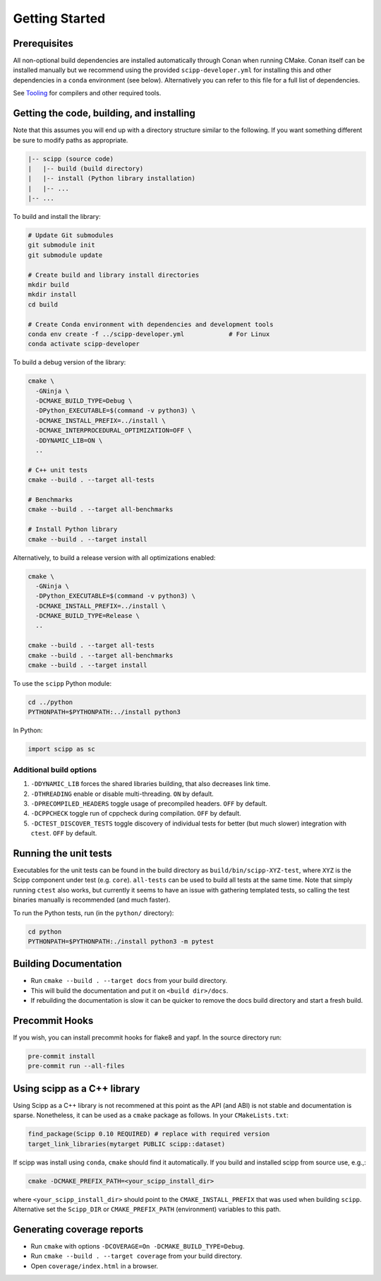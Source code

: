 Getting Started
===============

Prerequisites
~~~~~~~~~~~~~

All non-optional build dependencies are installed automatically through Conan when running CMake.
Conan itself can be installed manually but we recommend using the provided ``scipp-developer.yml``
for installing this and other dependencies in a ``conda`` environment (see below).
Alternatively you can refer to this file for a full list of dependencies.

See `Tooling <tooling.rst>`_ for compilers and other required tools.

Getting the code, building, and installing
~~~~~~~~~~~~~~~~~~~~~~~~~~~~~~~~~~~~~~~~~~

Note that this assumes you will end up with a directory structure similar to the following.
If you want something different be sure to modify paths as appropriate.

.. code-block::

  |-- scipp (source code)
  |   |-- build (build directory)
  |   |-- install (Python library installation)
  |   |-- ...
  |-- ...

To build and install the library:

.. code-block:: bash

  # Update Git submodules
  git submodule init
  git submodule update

  # Create build and library install directories
  mkdir build
  mkdir install
  cd build

  # Create Conda environment with dependencies and development tools
  conda env create -f ../scipp-developer.yml            # For Linux
  conda activate scipp-developer

To build a debug version of the library:

.. code-block:: bash

  cmake \
    -GNinja \
    -DCMAKE_BUILD_TYPE=Debug \
    -DPython_EXECUTABLE=$(command -v python3) \
    -DCMAKE_INSTALL_PREFIX=../install \
    -DCMAKE_INTERPROCEDURAL_OPTIMIZATION=OFF \
    -DDYNAMIC_LIB=ON \
    ..

  # C++ unit tests
  cmake --build . --target all-tests

  # Benchmarks
  cmake --build . --target all-benchmarks

  # Install Python library
  cmake --build . --target install

Alternatively, to build a release version with all optimizations enabled:

.. code-block:: bash

  cmake \
    -GNinja \
    -DPython_EXECUTABLE=$(command -v python3) \
    -DCMAKE_INSTALL_PREFIX=../install \
    -DCMAKE_BUILD_TYPE=Release \
    ..

  cmake --build . --target all-tests
  cmake --build . --target all-benchmarks
  cmake --build . --target install


To use the ``scipp`` Python module:

.. code-block:: bash

  cd ../python
  PYTHONPATH=$PYTHONPATH:../install python3

In Python:

.. code-block:: python

  import scipp as sc

Additional build options
------------------------

1. ``-DDYNAMIC_LIB`` forces the shared libraries building, that also decreases link time.
2. ``-DTHREADING`` enable or disable multi-threading. ``ON`` by default.
3. ``-DPRECOMPILED_HEADERS`` toggle usage of precompiled headers. ``OFF`` by default.
4. ``-DCPPCHECK`` toggle run of cppcheck during compilation. ``OFF`` by default.
5. ``-DCTEST_DISCOVER_TESTS`` toggle discovery of individual tests for better (but much slower) integration with ``ctest``. ``OFF`` by default.

Running the unit tests
~~~~~~~~~~~~~~~~~~~~~~

Executables for the unit tests can be found in the build directory as ``build/bin/scipp-XYZ-test``, where ``XYZ`` is the Scipp component under test (e.g. ``core``).
``all-tests`` can be used to build all tests at the same time. Note that simply running ``ctest`` also works, but currently it seems to have an issue with gathering templated tests, so calling the test binaries manually is recommended (and much faster).

To run the Python tests, run (in the ``python/`` directory):

.. code-block:: bash

  cd python
  PYTHONPATH=$PYTHONPATH:./install python3 -m pytest

Building Documentation
~~~~~~~~~~~~~~~~~~~~~~

- Run ``cmake --build . --target docs`` from your build directory.
- This will build the documentation and put it on ``<build dir>/docs``.
- If rebuilding the documentation is slow it can be quicker to remove the docs build directory and start a fresh build.

Precommit Hooks
~~~~~~~~~~~~~~~

If you wish, you can install precommit hooks for flake8 and yapf. In the source directory run:

.. code-block:: bash

  pre-commit install
  pre-commit run --all-files

Using scipp as a C++ library
~~~~~~~~~~~~~~~~~~~~~~~~~~~~

Using Scipp as a C++ library is not recommened at this point as the API (and ABI) is not stable and documentation is sparse.
Nonetheless, it can be used as a ``cmake`` package as follows.
In your ``CMakeLists.txt``:

.. code-block:: cmake

  find_package(Scipp 0.10 REQUIRED) # replace with required version
  target_link_libraries(mytarget PUBLIC scipp::dataset)

If scipp was install using ``conda``, ``cmake`` should find it automatically.
If you build and installed scipp from source use, e.g.,:

.. code-block:: bash

  cmake -DCMAKE_PREFIX_PATH=<your_scipp_install_dir>

where ``<your_scipp_install_dir>`` should point to the ``CMAKE_INSTALL_PREFIX`` that was used when building ``scipp``.
Alternative set the ``Scipp_DIR`` or ``CMAKE_PREFIX_PATH`` (environment) variables to this path.

Generating coverage reports
~~~~~~~~~~~~~~~~~~~~~~~~~~~

- Run ``cmake`` with options ``-DCOVERAGE=On -DCMAKE_BUILD_TYPE=Debug``.
- Run ``cmake --build . --target coverage`` from your build directory.
- Open ``coverage/index.html`` in a browser.
